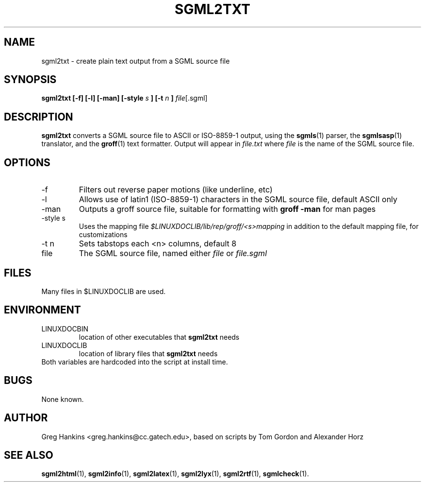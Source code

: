 .\" Process this file with
.\" groff -man -Tascii sgml2txt.1
.\"
.TH SGML2TXT 1 "7 Jan 1996"
.SH NAME
sgml2txt \- create plain text output from a SGML source file 
.SH SYNOPSIS
.B sgml2txt [-f] [-l] [-man] [-style
.I s
.B ] [-t 
.I n
.B ] 
.IR file [.sgml]
.SH DESCRIPTION
.B sgml2txt
converts a SGML source file to ASCII or ISO-8859-1 output, using the
.BR sgmls (1)
parser, the
.BR sgmlsasp (1)
translator, and the
.BR groff (1)
text formatter. Output will appear in
.I file.txt
where 
.I file
is the name of the SGML source file.
.SH OPTIONS
.IP -f
Filters out reverse paper motions (like underline, etc)
.IP -l
Allows use of latin1 (ISO-8859-1) characters in the SGML source file,
default ASCII only
.IP -man
Outputs a groff source file, suitable for formatting with 
.B groff -man
for man pages
.IP "-style s"
Uses the mapping file 
.I $LINUXDOCLIB/lib/rep/groff/<s>mapping
in addition to the default mapping file, for customizations
.IP "-t n"
Sets tabstops each <n> columns, default 8
.IP file
The SGML source file, named either 
.I file
or 
.I file.sgml
.SH FILES
Many files in $LINUXDOCLIB are used. 
.SH ENVIRONMENT
.IP LINUXDOCBIN
location of other executables that 
.B sgml2txt
needs
.IP LINUXDOCLIB
location of library files that 
.B sgml2txt
needs
.IP "Both variables are hardcoded into the script at install time."
.SH BUGS
None known.
.SH AUTHOR
Greg Hankins <greg.hankins@cc.gatech.edu>, based on scripts by Tom Gordon and
Alexander Horz
.SH "SEE ALSO"
.BR sgml2html (1),
.BR sgml2info (1),
.BR sgml2latex (1), 
.BR sgml2lyx (1), 
.BR sgml2rtf (1), 
.BR sgmlcheck (1).
